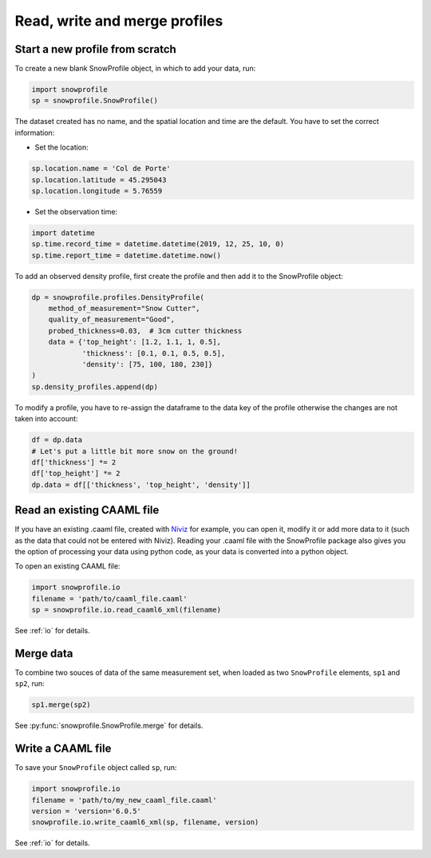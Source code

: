 Read, write and merge profiles
==============================

Start a new profile from scratch
--------------------------------

To create a new blank SnowProfile object, in which to add your data, run:

.. code-block:: python

   import snowprofile
   sp = snowprofile.SnowProfile()


The dataset created has no name, and the spatial location and time are the default. You have to set the correct information:

- Set the location:

.. code-block:: python

   sp.location.name = 'Col de Porte'
   sp.location.latitude = 45.295043
   sp.location.longitude = 5.76559

- Set the observation time:


.. code-block:: python

   import datetime
   sp.time.record_time = datetime.datetime(2019, 12, 25, 10, 0)
   sp.time.report_time = datetime.datetime.now()

To add an observed density profile, first create the profile and then add it to the SnowProfile object:

.. code-block:: python

   dp = snowprofile.profiles.DensityProfile(
       method_of_measurement="Snow Cutter",
       quality_of_measurement="Good",
       probed_thickness=0.03,  # 3cm cutter thickness
       data = {'top_height': [1.2, 1.1, 1, 0.5],
               'thickness': [0.1, 0.1, 0.5, 0.5],
               'density': [75, 100, 180, 230]}
   )
   sp.density_profiles.append(dp)

To modify a profile, you have to re-assign the dataframe to the data key of the profile otherwise the changes are not taken into account:


.. code-block:: python

   df = dp.data
   # Let's put a little bit more snow on the ground!
   df['thickness'] *= 2
   df['top_height'] *= 2
   dp.data = df[['thickness', 'top_height', 'density']]


Read an existing CAAML file
---------------------------

.. CAAML snow profiles can be edited with `Niviz <https://www.niviz.org/>`_. This package allow for manipulation of such observations with python. It can be used for automatic python processing, adding metadata that are not covered by Niviz or combination of different data sources.

If you have an existing .caaml file, created with `Niviz <https://www.niviz.org/>`_ for example, you can open it, modify it or add more data to it (such as the data that could not be entered with Niviz). Reading your .caaml file with the SnowProfile package also gives you the option of processing your data using python code, as your data is converted into a python object.

To open an existing CAAML file:

.. code-block:: python

   import snowprofile.io
   filename = 'path/to/caaml_file.caaml'
   sp = snowprofile.io.read_caaml6_xml(filename)


.. The description of on reading and writing CAAML files are available in :ref:`io`. Other formats for getting and writing data are also supported.

See :ref:`io` for details.

Merge data
----------

To combine two souces of data of the same measurement set, when loaded as two ``SnowProfile`` elements, ``sp1`` and ``sp2``, run:

.. code-block:: python

   sp1.merge(sp2)

See :py:func:`snowprofile.SnowProfile.merge` for details.

Write a CAAML file
------------------

To save your ``SnowProfile`` object called ``sp``, run:

.. code-block:: python

   import snowprofile.io
   filename = 'path/to/my_new_caaml_file.caaml'
   version = 'version='6.0.5'
   snowprofile.io.write_caaml6_xml(sp, filename, version)

See :ref:`io` for details.
